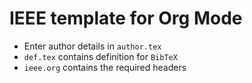 * IEEE template for Org Mode

  - Enter author details in ~author.tex~
  - ~def.tex~ contains definition for ~BibTeX~
  - ~ieee.org~ contains the required headers
